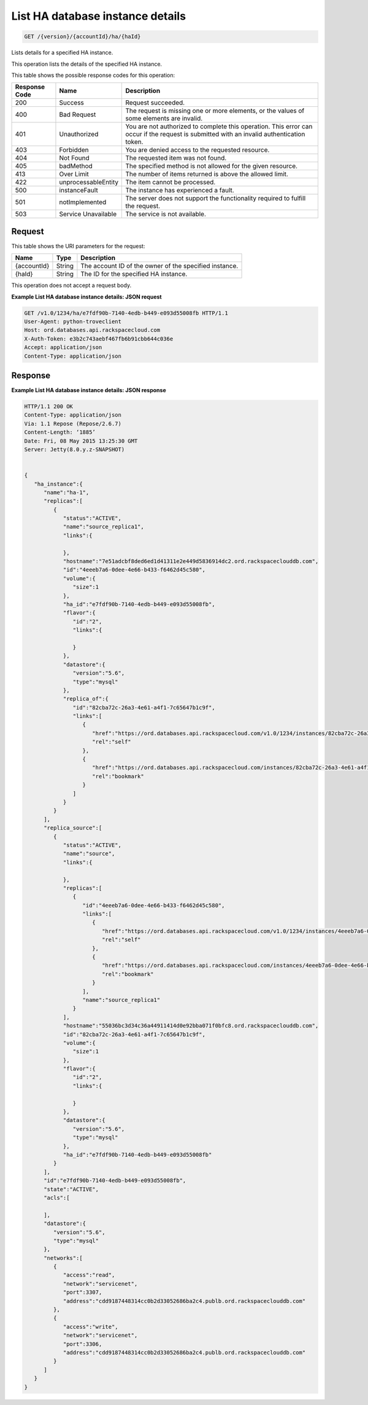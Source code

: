 
.. THIS OUTPUT IS GENERATED FROM THE WADL. DO NOT EDIT.

.. _api-operations-get-list-ha-database-instance-details-version-accountid-ha-haid:

List HA database instance details
^^^^^^^^^^^^^^^^^^^^^^^^^^^^^^^^^^^^^^^^^^^^^^^^^^^^^^^^^^^^^^^^^^^^^^^^^^^^^^^^

.. code::

    GET /{version}/{accountId}/ha/{haId}

Lists details for a specified HA instance.

This operation lists the details of the specified HA instance.



This table shows the possible response codes for this operation:


+--------------------------+-------------------------+-------------------------+
|Response Code             |Name                     |Description              |
+==========================+=========================+=========================+
|200                       |Success                  |Request succeeded.       |
+--------------------------+-------------------------+-------------------------+
|400                       |Bad Request              |The request is missing   |
|                          |                         |one or more elements, or |
|                          |                         |the values of some       |
|                          |                         |elements are invalid.    |
+--------------------------+-------------------------+-------------------------+
|401                       |Unauthorized             |You are not authorized   |
|                          |                         |to complete this         |
|                          |                         |operation. This error    |
|                          |                         |can occur if the request |
|                          |                         |is submitted with an     |
|                          |                         |invalid authentication   |
|                          |                         |token.                   |
+--------------------------+-------------------------+-------------------------+
|403                       |Forbidden                |You are denied access to |
|                          |                         |the requested resource.  |
+--------------------------+-------------------------+-------------------------+
|404                       |Not Found                |The requested item was   |
|                          |                         |not found.               |
+--------------------------+-------------------------+-------------------------+
|405                       |badMethod                |The specified method is  |
|                          |                         |not allowed for the      |
|                          |                         |given resource.          |
+--------------------------+-------------------------+-------------------------+
|413                       |Over Limit               |The number of items      |
|                          |                         |returned is above the    |
|                          |                         |allowed limit.           |
+--------------------------+-------------------------+-------------------------+
|422                       |unprocessableEntity      |The item cannot be       |
|                          |                         |processed.               |
+--------------------------+-------------------------+-------------------------+
|500                       |instanceFault            |The instance has         |
|                          |                         |experienced a fault.     |
+--------------------------+-------------------------+-------------------------+
|501                       |notImplemented           |The server does not      |
|                          |                         |support the              |
|                          |                         |functionality required   |
|                          |                         |to fulfill the request.  |
+--------------------------+-------------------------+-------------------------+
|503                       |Service Unavailable      |The service is not       |
|                          |                         |available.               |
+--------------------------+-------------------------+-------------------------+


Request
""""""""""""""""




This table shows the URI parameters for the request:

+--------------------------+-------------------------+-------------------------+
|Name                      |Type                     |Description              |
+==========================+=========================+=========================+
|{accountId}               |String                   |The account ID of the    |
|                          |                         |owner of the specified   |
|                          |                         |instance.                |
+--------------------------+-------------------------+-------------------------+
|{haId}                    |String                   |The ID for the specified |
|                          |                         |HA instance.             |
+--------------------------+-------------------------+-------------------------+





This operation does not accept a request body.




**Example List HA database instance details: JSON request**


.. code::

    GET /v1.0/1234/ha/e7fdf90b-7140-4edb-b449-e093d55008fb HTTP/1.1
    User-Agent: python-troveclient
    Host: ord.databases.api.rackspacecloud.com
    X-Auth-Token: e3b2c743aebf467fb6b91cbb644c036e
    Accept: application/json
    Content-Type: application/json
    


Response
""""""""""""""""










**Example List HA database instance details: JSON response**


.. code::

    HTTP/1.1 200 OK
    Content-Type: application/json
    Via: 1.1 Repose (Repose/2.6.7)
    Content-Length: ‘1885’
    Date: Fri, 08 May 2015 13:25:30 GMT
    Server: Jetty(8.0.y.z-SNAPSHOT)
    
    
    {  
       "ha_instance":{  
          "name":"ha-1",
          "replicas":[  
             {  
                "status":"ACTIVE",
                "name":"source_replica1",
                "links":{  
    
                },
                "hostname":"7e51adcbf8ded6ed1d41311e2e449d5836914dc2.ord.rackspaceclouddb.com",
                "id":"4eeeb7a6-0dee-4e66-b433-f6462d45c580",
                "volume":{  
                   "size":1
                },
                "ha_id":"e7fdf90b-7140-4edb-b449-e093d55008fb",
                "flavor":{  
                   "id":"2",
                   "links":{  
    
                   }
                },
                "datastore":{  
                   "version":"5.6",
                   "type":"mysql"
                },
                "replica_of":{  
                   "id":"82cba72c-26a3-4e61-a4f1-7c65647b1c9f",
                   "links":[  
                      {  
                         "href":"https://ord.databases.api.rackspacecloud.com/v1.0/1234/instances/82cba72c-26a3-4e61-a4f1-7c65647b1c9f",
                         "rel":"self"
                      },
                      {  
                         "href":"https://ord.databases.api.rackspacecloud.com/instances/82cba72c-26a3-4e61-a4f1-7c65647b1c9f",
                         "rel":"bookmark"
                      }
                   ]
                }
             }
          ],
          "replica_source":[  
             {  
                "status":"ACTIVE",
                "name":"source",
                "links":{  
    
                },
                "replicas":[  
                   {  
                      "id":"4eeeb7a6-0dee-4e66-b433-f6462d45c580",
                      "links":[  
                         {  
                            "href":"https://ord.databases.api.rackspacecloud.com/v1.0/1234/instances/4eeeb7a6-0dee-4e66-b433-f6462d45c580",
                            "rel":"self"
                         },
                         {  
                            "href":"https://ord.databases.api.rackspacecloud.com/instances/4eeeb7a6-0dee-4e66-b433-f6462d45c580",
                            "rel":"bookmark"
                         }
                      ],
                      "name":"source_replica1"
                   }
                ],
                "hostname":"55036bc3d34c36a44911414d0e92bba071f0bfc8.ord.rackspaceclouddb.com",
                "id":"82cba72c-26a3-4e61-a4f1-7c65647b1c9f",
                "volume":{  
                   "size":1
                },
                "flavor":{  
                   "id":"2",
                   "links":{  
    
                   }
                },
                "datastore":{  
                   "version":"5.6",
                   "type":"mysql"
                },
                "ha_id":"e7fdf90b-7140-4edb-b449-e093d55008fb"
             }
          ],
          "id":"e7fdf90b-7140-4edb-b449-e093d55008fb",
          "state":"ACTIVE",
          "acls":[  
    
          ],
          "datastore":{  
             "version":"5.6",
             "type":"mysql"
          },
          "networks":[  
             {  
                "access":"read",
                "network":"servicenet",
                "port":3307,
                "address":"cdd9187448314cc0b2d33052686ba2c4.publb.ord.rackspaceclouddb.com"
             },
             {  
                "access":"write",
                "network":"servicenet",
                "port":3306,
                "address":"cdd9187448314cc0b2d33052686ba2c4.publb.ord.rackspaceclouddb.com"
             }
          ]
       }
    }
    

